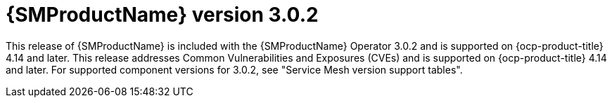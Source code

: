 // Module included in the following assemblies:
//
// * service-mesh-docs-main/ossm-release-notes/ossm-release-notes.adoc

:_mod-docs-content-type: REFERENCE
[id="ossm-release-3-0-2_{context}"]
= {SMProductName} version 3.0.2

This release of {SMProductName} is included with the {SMProductName} Operator 3.0.2 and is supported on {ocp-product-title} 4.14 and later. This release addresses Common Vulnerabilities and Exposures (CVEs) and is supported on {ocp-product-title} 4.14 and later. For supported component versions for 3.0.2, see "Service Mesh version support tables".
